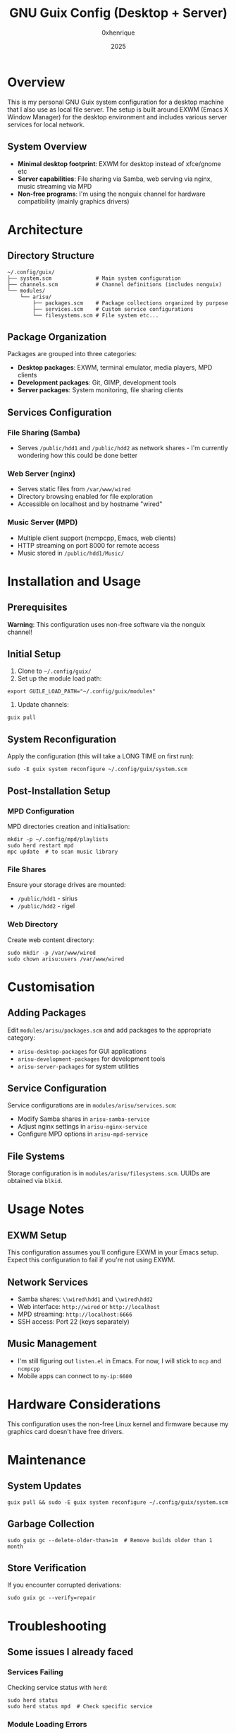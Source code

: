 #+TITLE: GNU Guix Config (Desktop + Server)
#+AUTHOR: 0xhenrique
#+DATE: 2025

* Overview

This is my personal GNU Guix system configuration for a desktop machine that I also use as local file server. The setup is built around EXWM (Emacs X Window Manager) for the desktop environment and includes various server services for local network.

** System Overview

- *Minimal desktop footprint*: EXWM for desktop instead of xfce/gnome etc
- *Server capabilities*: File sharing via Samba, web serving via nginx, music streaming via MPD
- *Non-free programs*: I'm using the nonguix channel for hardware compatibility (mainly graphics drivers)

* Architecture

** Directory Structure
#+BEGIN_EXAMPLE
~/.config/guix/
├── system.scm              # Main system configuration
├── channels.scm            # Channel definitions (includes nonguix)
└── modules/
    └── arisu/
        ├── packages.scm    # Package collections organized by purpose
        ├── services.scm    # Custom service configurations
        └── filesystems.scm # File system etc...
#+END_EXAMPLE

** Package Organization

Packages are grouped into three categories:

- *Desktop packages*: EXWM, terminal emulator, media players, MPD clients
- *Development packages*: Git, GIMP, development tools
- *Server packages*: System monitoring, file sharing clients

** Services Configuration

*** File Sharing (Samba)
- Serves =/public/hdd1= and =/public/hdd2= as network shares - I'm currently wondering how this could be done better

*** Web Server (nginx)
- Serves static files from =/var/www/wired=
- Directory browsing enabled for file exploration
- Accessible on localhost and by hostname "wired"

*** Music Server (MPD)
- Multiple client support (ncmpcpp, Emacs, web clients)
- HTTP streaming on port 8000 for remote access
- Music stored in =/public/hdd1/Music/=

* Installation and Usage

** Prerequisites

*Warning*: This configuration uses non-free software via the nonguix channel!

** Initial Setup

1. Clone to =~/.config/guix/=
2. Set up the module load path:
#+BEGIN_SRC shell
 export GUILE_LOAD_PATH="~/.config/guix/modules"
#+END_SRC

3. Update channels:
#+BEGIN_SRC shell
  guix pull
#+END_SRC

** System Reconfiguration

Apply the configuration (this will take a LONG TIME on first run):
#+BEGIN_SRC shell
  sudo -E guix system reconfigure ~/.config/guix/system.scm
#+END_SRC

** Post-Installation Setup

*** MPD Configuration
MPD directories creation and initialisation:
#+BEGIN_SRC shell
  mkdir -p ~/.config/mpd/playlists
  sudo herd restart mpd
  mpc update  # to scan music library
#+END_SRC

*** File Shares
Ensure your storage drives are mounted:
- =/public/hdd1= - sirius
- =/public/hdd2= - rigel

*** Web Directory
Create web content directory:
#+BEGIN_SRC shell
  sudo mkdir -p /var/www/wired
  sudo chown arisu:users /var/www/wired
#+END_SRC

* Customisation

** Adding Packages

Edit =modules/arisu/packages.scm= and add packages to the appropriate category:
- =arisu-desktop-packages= for GUI applications
- =arisu-development-packages= for development tools  
- =arisu-server-packages= for system utilities

** Service Configuration

Service configurations are in =modules/arisu/services.scm=:
- Modify Samba shares in =arisu-samba-service=
- Adjust nginx settings in =arisu-nginx-service=
- Configure MPD options in =arisu-mpd-service=

** File Systems

Storage configuration is in =modules/arisu/filesystems.scm=. UUIDs are obtained via =blkid=.

* Usage Notes

** EXWM Setup
This configuration assumes you'll configure EXWM in your Emacs setup. Expect this configuration to fail if you're not using EXWM.

** Network Services
- Samba shares: =\\wired\hdd1= and =\\wired\hdd2=
- Web interface: =http://wired= or =http://localhost=
- MPD streaming: =http://localhost:6666=
- SSH access: Port 22 (keys separately)

** Music Management
- I'm still figuring out =listen.el= in Emacs. For now, I will stick to =mcp= and =ncmpcpp=
- Mobile apps can connect to =my-ip:6600=

* Hardware Considerations

This configuration uses the non-free Linux kernel and firmware because my graphics card doesn't have free drivers.

* Maintenance

** System Updates
#+BEGIN_SRC shell
  guix pull && sudo -E guix system reconfigure ~/.config/guix/system.scm
#+END_SRC

** Garbage Collection
#+BEGIN_SRC shell
  sudo guix gc --delete-older-than=1m  # Remove builds older than 1 month
#+END_SRC

** Store Verification
If you encounter corrupted derivations:
#+BEGIN_SRC shell
  sudo guix gc --verify=repair
#+END_SRC

* Troubleshooting

** Some issues I already faced

*** Services Failing
Checking service status with =herd=:
#+BEGIN_SRC shell
  sudo herd status
  sudo herd status mpd  # Check specific service
#+END_SRC

*** Module Loading Errors
Ensure =GUILE_LOAD_PATH= includes your modules directory.

*** Permission Issues
Services run as different users:
- MPD runs as =arisu= to access music files
- Samba runs as system service with guest access
- nginx runs as system service

* Contributing

This is a personal configuration, but feel free to use it as inspiration for your own Guix setup. The modular structure makes it easy to adapt individual components. PRs are always welcome.
